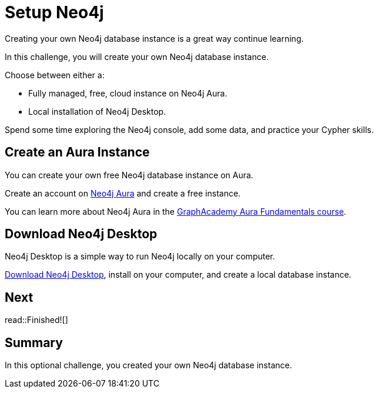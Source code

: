 = Setup Neo4j
:type: challenge
:order: 7

Creating your own Neo4j database instance is a great way continue learning.

In this challenge, you will create your own Neo4j database instance.

Choose between either a:

* Fully managed, free, cloud instance on Neo4j Aura.
* Local installation of Neo4j Desktop.

Spend some time exploring the Neo4j console, add some data, and practice your Cypher skills.

== Create an Aura Instance

You can create your own free Neo4j database instance on Aura. 

Create an account on link:https://console.neo4j.io[Neo4j Aura^] and create a free instance.

You can learn more about Neo4j Aura in the link:https://graphacademy.neo4j.com/courses/aura-fundamentals/[GraphAcademy Aura Fundamentals course^].

== Download Neo4j Desktop

Neo4j Desktop is a simple way to run Neo4j locally on your computer.

link:https://neo4j.com/download/[Download Neo4j Desktop], install on your computer, and create a local database instance.

== Next

read::Finished![]

[.summary]
== Summary

In this optional challenge, you created your own Neo4j database instance.

